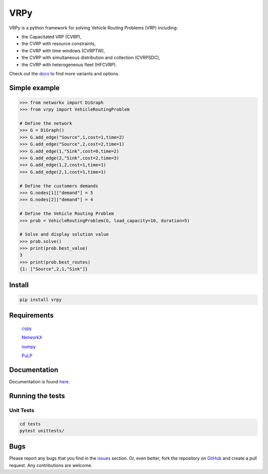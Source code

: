 VRPy
====

VRPy is a python framework for solving Vehicle Routing Problems (VRP) including:

-   the Capacitated VRP (CVRP),
-   the CVRP with resource constraints,
-   the CVRP with time windows (CVRPTW),
-   the CVRP with simultaneous distribution and collection (CVRPSDC),
-   the CVRP with heterogeneous fleet (HFCVRP).

Check out the docs_ to find more variants and options.

.. _docs : https://vrpy.readthedocs.io/en/latest/

Simple example
--------------

.. code:: python

	>>> from networkx import DiGraph
	>>> from vrpy import VehicleRoutingProblem

	# Define the network
	>>> G = DiGraph()
	>>> G.add_edge("Source",1,cost=1,time=2)
	>>> G.add_edge("Source",2,cost=2,time=1)
	>>> G.add_edge(1,"Sink",cost=0,time=2)
	>>> G.add_edge(2,"Sink",cost=2,time=3)
	>>> G.add_edge(1,2,cost=1,time=1)
	>>> G.add_edge(2,1,cost=1,time=1)

	# Define the customers demands
	>>> G.nodes[1]["demand"] = 5
	>>> G.nodes[2]["demand"] = 4

	# Define the Vehicle Routing Problem
	>>> prob = VehicleRoutingProblem(G, load_capacity=10, duration=5)

	# Solve and display solution value
	>>> prob.solve()
	>>> print(prob.best_value)
	3
	>>> print(prob.best_routes)
	{1: ["Source",2,1,"Sink"]}

Install
-------

.. code:: sh

	pip install vrpy


Requirements
------------

	cspy_

	NetworkX_

	numpy_

	PuLP_

.. _cspy : https://pypi.org/project/cspy/
.. _NetworkX : https://pypi.org/project/networkx/
.. _numpy : https://pypi.org/project/numpy/
.. _PuLP : https://pypi.org/project/PuLP/

Documentation
-------------

Documentation is found here_.

.. _here : https://vrpy.readthedocs.io/en/latest/

Running the tests
-----------------

Unit Tests
~~~~~~~~~~

.. code:: sh

	cd tests
	pytest unittests/


Bugs
----

Please report any bugs that you find in the issues_ section. Or, even better, fork the repository on GitHub_ and create a pull request. Any contributions are welcome.

.. _issues : https://github.com/Kuifje02/vrpy/issues
.. _GitHub : https://github.com/Kuifje02/vrpy 